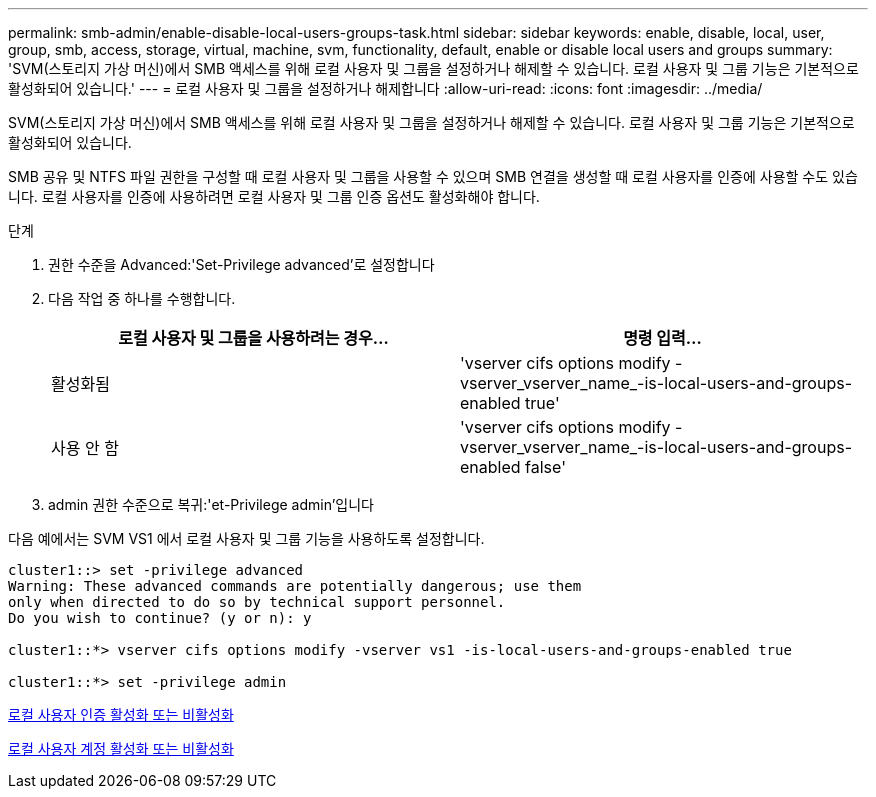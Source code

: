 ---
permalink: smb-admin/enable-disable-local-users-groups-task.html 
sidebar: sidebar 
keywords: enable, disable, local, user, group, smb, access, storage, virtual, machine, svm, functionality, default, enable or disable local users and groups 
summary: 'SVM(스토리지 가상 머신)에서 SMB 액세스를 위해 로컬 사용자 및 그룹을 설정하거나 해제할 수 있습니다. 로컬 사용자 및 그룹 기능은 기본적으로 활성화되어 있습니다.' 
---
= 로컬 사용자 및 그룹을 설정하거나 해제합니다
:allow-uri-read: 
:icons: font
:imagesdir: ../media/


[role="lead"]
SVM(스토리지 가상 머신)에서 SMB 액세스를 위해 로컬 사용자 및 그룹을 설정하거나 해제할 수 있습니다. 로컬 사용자 및 그룹 기능은 기본적으로 활성화되어 있습니다.

SMB 공유 및 NTFS 파일 권한을 구성할 때 로컬 사용자 및 그룹을 사용할 수 있으며 SMB 연결을 생성할 때 로컬 사용자를 인증에 사용할 수도 있습니다. 로컬 사용자를 인증에 사용하려면 로컬 사용자 및 그룹 인증 옵션도 활성화해야 합니다.

.단계
. 권한 수준을 Advanced:'Set-Privilege advanced'로 설정합니다
. 다음 작업 중 하나를 수행합니다.
+
|===
| 로컬 사용자 및 그룹을 사용하려는 경우... | 명령 입력... 


 a| 
활성화됨
 a| 
'vserver cifs options modify -vserver_vserver_name_-is-local-users-and-groups-enabled true'



 a| 
사용 안 함
 a| 
'vserver cifs options modify -vserver_vserver_name_-is-local-users-and-groups-enabled false'

|===
. admin 권한 수준으로 복귀:'et-Privilege admin'입니다


다음 예에서는 SVM VS1 에서 로컬 사용자 및 그룹 기능을 사용하도록 설정합니다.

[listing]
----
cluster1::> set -privilege advanced
Warning: These advanced commands are potentially dangerous; use them
only when directed to do so by technical support personnel.
Do you wish to continue? (y or n): y

cluster1::*> vserver cifs options modify -vserver vs1 -is-local-users-and-groups-enabled true

cluster1::*> set -privilege admin
----
xref:enable-disable-local-user-authentication-task.adoc[로컬 사용자 인증 활성화 또는 비활성화]

xref:enable-disable-local-user-accounts-task.adoc[로컬 사용자 계정 활성화 또는 비활성화]
